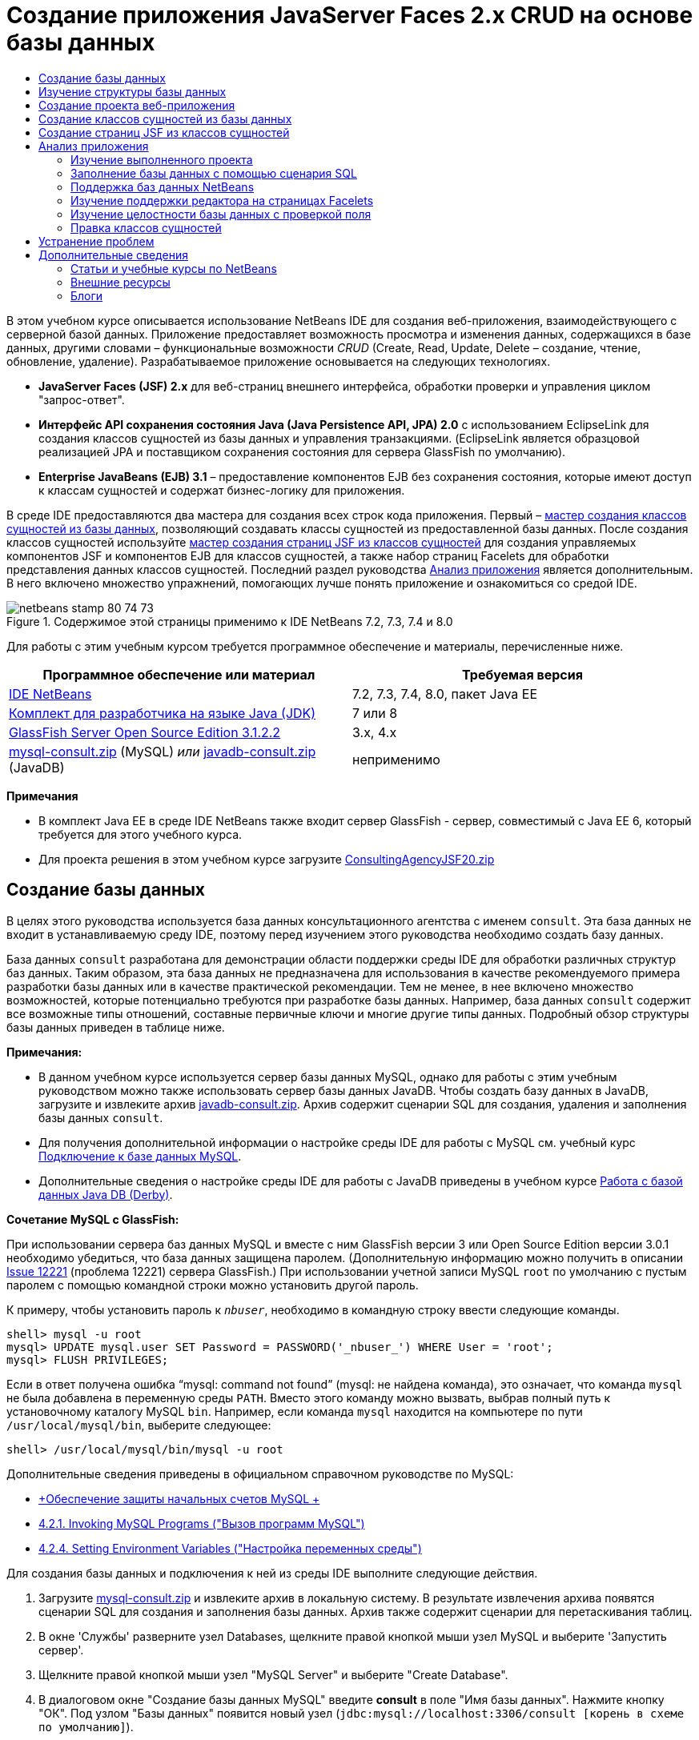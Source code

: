 // 
//     Licensed to the Apache Software Foundation (ASF) under one
//     or more contributor license agreements.  See the NOTICE file
//     distributed with this work for additional information
//     regarding copyright ownership.  The ASF licenses this file
//     to you under the Apache License, Version 2.0 (the
//     "License"); you may not use this file except in compliance
//     with the License.  You may obtain a copy of the License at
// 
//       http://www.apache.org/licenses/LICENSE-2.0
// 
//     Unless required by applicable law or agreed to in writing,
//     software distributed under the License is distributed on an
//     "AS IS" BASIS, WITHOUT WARRANTIES OR CONDITIONS OF ANY
//     KIND, either express or implied.  See the License for the
//     specific language governing permissions and limitations
//     under the License.
//

= Создание приложения JavaServer Faces 2.x CRUD на основе базы данных
:jbake-type: tutorial
:jbake-tags: tutorials 
:jbake-status: published
:syntax: true
:source-highlighter: pygments
:toc: left
:toc-title:
:description: Создание приложения JavaServer Faces 2.x CRUD на основе базы данных - Apache NetBeans
:keywords: Apache NetBeans, Tutorials, Создание приложения JavaServer Faces 2.x CRUD на основе базы данных

В этом учебном курсе описывается использование NetBeans IDE для создания веб-приложения, взаимодействующего с серверной базой данных. Приложение предоставляет возможность просмотра и изменения данных, содержащихся в базе данных, другими словами – функциональные возможности _CRUD_ (Create, Read, Update, Delete – создание, чтение, обновление, удаление). Разрабатываемое приложение основывается на следующих технологиях.

* *JavaServer Faces (JSF) 2.x* для веб-страниц внешнего интерфейса, обработки проверки и управления циклом "запрос-ответ".
* *Интерфейс API сохранения состояния Java (Java Persistence API, JPA) 2.0* с использованием EclipseLink для создания классов сущностей из базы данных и управления транзакциями. (EclipseLink является образцовой реализацией JPA и поставщиком сохранения состояния для сервера GlassFish по умолчанию).
* *Enterprise JavaBeans (EJB) 3.1* – предоставление компонентов EJB без сохранения состояния, которые имеют доступ к классам сущностей и содержат бизнес-логику для приложения.

В среде IDE предоставляются два мастера для создания всех строк кода приложения. Первый – <<generateEntity,мастер создания классов сущностей из базы данных>>, позволяющий создавать классы сущностей из предоставленной базы данных. После создания классов сущностей используйте <<jsfPagesEntityClasses,мастер создания страниц JSF из классов сущностей>> для создания управляемых компонентов JSF и компонентов EJB для классов сущностей, а также набор страниц Facelets для обработки представления данных классов сущностей. Последний раздел руководства <<explore,Анализ приложения>> является дополнительным. В него включено множество упражнений, помогающих лучше понять приложение и ознакомиться со средой IDE.

image::images/netbeans-stamp-80-74-73.png[title="Содержимое этой страницы применимо к IDE NetBeans 7.2, 7.3, 7.4 и 8.0"]




Для работы с этим учебным курсом требуется программное обеспечение и материалы, перечисленные ниже.

|===
|Программное обеспечение или материал |Требуемая версия 

|link:https://netbeans.org/downloads/index.html[+IDE NetBeans+] |7.2, 7.3, 7.4, 8.0, пакет Java EE 

|link:http://www.oracle.com/technetwork/java/javase/downloads/index.html[+Комплект для разработчика на языке Java (JDK)+] |7 или 8 

|link:http://glassfish.dev.java.net/[+GlassFish Server Open Source Edition 3.1.2.2+] |3.x, 4.x 

|link:https://netbeans.org/projects/samples/downloads/download/Samples%252FJavaEE%252Fmysql-consult.zip[+mysql-consult.zip+] (MySQL) 
_или_
link:https://netbeans.org/projects/samples/downloads/download/Samples%252FJavaEE%252Fjavadb-consult.zip[+javadb-consult.zip+] (JavaDB) |неприменимо 
|===

*Примечания*

* В комплект Java EE в среде IDE NetBeans также входит сервер GlassFish - сервер, совместимый с Java EE 6, который требуется для этого учебного курса.
* Для проекта решения в этом учебном курсе загрузите link:https://netbeans.org/projects/samples/downloads/download/Samples%252FJavaEE%252FConsultingAgencyJSF20.zip[+ConsultingAgencyJSF20.zip+]



[[createDB]]
== Создание базы данных

В целях этого руководства используется база данных консультационного агентства с именем `consult`. Эта база данных не входит в устанавливаемую среду IDE, поэтому перед изучением этого руководства необходимо создать базу данных.

База данных `consult` разработана для демонстрации области поддержки среды IDE для обработки различных структур баз данных. Таким образом, эта база данных не предназначена для использования в качестве рекомендуемого примера разработки базы данных или в качестве практической рекомендации. Тем не менее, в нее включено множество возможностей, которые потенциально требуются при разработке базы данных. Например, база данных `consult` содержит все возможные типы отношений, составные первичные ключи и многие другие типы данных. Подробный обзор структуры базы данных приведен в таблице ниже.

*Примечания:*

* В данном учебном курсе используется сервер базы данных MySQL, однако для работы с этим учебным руководством можно также использовать сервер базы данных JavaDB. Чтобы создать базу данных в JavaDB, загрузите и извлеките архив link:https://netbeans.org/projects/samples/downloads/download/Samples%252FJavaEE%252Fjavadb-consult.zip[+javadb-consult.zip+]. Архив содержит сценарии SQL для создания, удаления и заполнения базы данных `consult`.
* Для получения дополнительной информации о настройке среды IDE для работы с MySQL см. учебный курс link:../ide/mysql.html[+Подключение к базе данных MySQL+].
* Дополнительные сведения о настройке среды IDE для работы с JavaDB приведены в учебном курсе link:../ide/java-db.html[+Работа с базой данных Java DB (Derby)+].

*Сочетание MySQL с GlassFish:*

При использовании сервера баз данных MySQL и вместе с ним GlassFish версии 3 или Open Source Edition версии 3.0.1 необходимо убедиться, что база данных защищена паролем. (Дополнительную информацию можно получить в описании link:https://java.net/jira/browse/GLASSFISH-12221[+Issue 12221+] (проблема 12221) сервера GlassFish.) При использовании учетной записи MySQL `root` по умолчанию с пустым паролем с помощью командной строки можно установить другой пароль. 

К примеру, чтобы установить пароль к `_nbuser_`, необходимо в командную строку ввести следующие команды.


[source,java]
----

shell> mysql -u root
mysql> UPDATE mysql.user SET Password = PASSWORD('_nbuser_') WHERE User = 'root';
mysql> FLUSH PRIVILEGES;
----

Если в ответ получена ошибка "`mysql: command not found`" (mysql: не найдена команда), это означает, что команда `mysql` не была добавлена в переменную среды `PATH`. Вместо этого команду можно вызвать, выбрав полный путь к установочному каталогу MySQL `bin`. Например, если команда `mysql` находится на компьютере по пути `/usr/local/mysql/bin`, выберите следующее:


[source,java]
----

shell> /usr/local/mysql/bin/mysql -u root
----

Дополнительные сведения приведены в официальном справочном руководстве по MySQL:

* link:http://dev.mysql.com/doc/refman/5.1/en/default-privileges.html[+Обеспечение защиты начальных счетов MySQL +]
* link:http://dev.mysql.com/doc/refman/5.1/en/invoking-programs.html[+4.2.1. Invoking MySQL Programs ("Вызов программ MySQL")+]
* link:http://dev.mysql.com/doc/refman/5.1/en/setting-environment-variables.html[+4.2.4. Setting Environment Variables ("Настройка переменных среды")+]



Для создания базы данных и подключения к ней из среды IDE выполните следующие действия.

1. Загрузите link:https://netbeans.org/projects/samples/downloads/download/Samples%252FJavaEE%252Fmysql-consult.zip[+mysql-consult.zip+] и извлеките архив в локальную систему. В результате извлечения архива появятся сценарии SQL для создания и заполнения базы данных. Архив также содержит сценарии для перетаскивания таблиц.
2. В окне 'Службы' разверните узел Databases, щелкните правой кнопкой мыши узел MySQL и выберите 'Запустить сервер'.
3. Щелкните правой кнопкой мыши узел "MySQL Server" и выберите "Create Database".
4. В диалоговом окне "Создание базы данных MySQL" введите *consult* в поле "Имя базы данных". Нажмите кнопку "ОК". Под узлом "Базы данных" появится новый узел (`jdbc:mysql://localhost:3306/consult [корень в схеме по умолчанию]`).
5. Правой кнопкой мыши щелкните новый узел и выберите "Подключить".
6. В основном меню выберите "Файл > Открыть файл" и перейдите к извлеченному файлу `mysql_create_.sql`. Нажмите кнопку Open ("Открыть"). Файл автоматически откроется в редакторе SQL. 
image::images/run-sql-script.png[title="Откройте файлы SQL в редакторе IDE"]
7. Убедитесь, что база данных `consult` выбрана в раскрывающемся списке "Соединение" на панели инструментов редактора SQL, затем нажмите кнопку 'Выполнить SQL' ( image::images/run-sql-btn.png[] ).

После нажатия кнопки "Запустить SQL" в окне вывода появятся следующие выходные данные.

image::images/run-sql-output.png[title="Окно вывода, в котором указываются сведения о выполнении SQL"]



[[examineDB]]
== Изучение структуры базы данных

Чтобы убедиться в том, что таблицы созданы правильно, разверните узел "Таблицы" под узлом подключения к базе данных. В развернутом узле таблицы можно посмотреть столбцы, индексы и внешние ключи. Для просмотра дополнительных сведений о столбце щелкните правой кнопкой мыши и выберите 'Свойства'.

image::images/services-window-tables.png[title="В окне 'Службы' отображаются подключения к базам данных, таблицы, столбцы таблиц, индексы и внешние ключи"]

*Примечание.* Если таблицы не отображаются в узле 'Таблицы', щелкните правой кнопкой мыши узел 'Таблицы' и выберите 'Обновить'.

Анализ структуры базы данных `consult` позволяет установить, что база данных содержит таблицы с множеством отношений и различными типами полей. При создании классов сущностей в базе данных в среде IDE автоматически создается соответствующий код для различных типов полей.

image::images/diagram_consult.png[title="Диаграмма связей сущностей базы данных consult"]

В следующей таблице представлено описание таблиц, обнаруженных в базе данных `consult`.

|===
|Таблица базы данных |Описание |Функции разработки 

|CLIENT |Клиент консультационного агентства |Несгенерированный составной первичный ключ (поля которого не являются частью внешнего ключа) 

|CONSULTANT |Сотрудник консультационного агентства, которого могут нанять клиенты на контрактной основе. |Включает в себя поле резюме типа LONG VARCHAR. 

|CONSULTANT_STATUS |Состояние консультанта в консультационном агентстве (пример возможных состояний: "Активно" и "Неактивно"). |Несгенерированный первичный ключ типа CHAR. 

|RECRUITER |Сотрудник консультационного агентства, ответственный за установление связи между клиентами и консультантами. |  

|PROJECT |Проект, под который клиент укомплектовывает штат консультантами консультационного агентства. |Несгенерированный составной первичный ключ, который содержит два поля, составляющие внешний ключ для таблицы CLIENT. 

|BILLABLE |Количество часов, отработанных консультантом над проектом, которые консультационное агентство выставляет в счете на оплату соответствующему клиенту. |Включает в себя поле артефакта типа CLOB. 

|ADDRESS |Адрес для выставления счета клиенту. |  

|PROJECT_CONSULTANT |Таблица перекрестных ссылок, определяющая текущие присвоения консультантов проектам. |Перекрестные ссылки PROJECT и CONSULTANT, при этом последней соответствует составной первичный ключ. 
|===


База данных `consult` имеет множество отношений. При создании классов сущностей из базы данных в среде IDE автоматически создаются свойства соответствующего типа Java на основе типа SQL столбцов. Следующая таблица описывает отношения сущностей для базы данных `consult` (обратные отношения не отображаются).

|===
|Сущность |Связанная сущность |Информация об отношениях |Описание 

|CLIENT |RECRUITER |нулевое, "один к одному", с правкой вручную; нулевое, "один ко многим", если без правки. |CLIENT соответствует несколько RECRUITER, а RECRUITER соответствует нуль или один CLIENT (если без правки вручную). 

|CLIENT |ADDRESS |ненулевое, "один к одному". |CLIENT соответствует один ADDRESS, а ADDRESS соответствует нуль или один CLIENT. 

|CLIENT |PROJECT |ненулевое, "один ко многим"; в сущности "Проект" значение поля клиента является частью первичного ключа проекта. |CLIENT соответствует несколько PROJECT, а PROJECT соответствует один CLIENT. 

|CONSULTANT |PROJECT |"многие ко многим". |CONSULTANT соответствует несколько PROJECT, а PROJECT соответствует несколько CONSULTANT. 

|CONSULTANT |BILLABLE |ненулевое, "один ко многим". |CONSULTANT соответствует несколько BILLABLE, а BILLABLE соответствует один CONSULTANT. 

|CONSULTANT_STATUS |CONSULTANT |ненулевое, "один ко многим". |CONSULTANT_STATUS соответствует несколько CONSULTANT, а CONSULTANT соответствует один CONSULTANT_STATUS. 

|CONSULTANT |RECRUITER |нулевое, "один ко многим". |CONSULTANT соответствует нуль или одного RECRUITER, а RECRUITER соответствует несколько CONSULTANT. 

|BILLABLE |PROJECT |ненулевое, "один ко многим". |BILLABLE соответствует один PROJECT, а PROJECT соответствует несколько BILLABLE. 
|===

Теперь, после создания базы данных, можно создать веб-приложение и использовать мастер создания классов сущностей из базы данных для создания классов сущностей на основе таблиц баз данных.


[[createProject]]
== Создание проекта веб-приложения

В этом упражнении будет создан веб-проект и добавлена платформа JavaServer Faces к проекту. При создании проекта выбираем JavaServer Faces на панели "Платформы" мастера создания проекта.

1. Выберите "Файл > Новый проект" (CTRL+SHIFT+N; &amp;#8984+SHIFT+N в Mac ОС) в главном меню.
2. Выберите "Веб-приложение" в категории "Java Web". Нажмите кнопку "Далее".
3. Введите `ConsultingAgency` в качестве имени проекта и укажите местоположение проекта. Нажмите кнопку "Далее".
4. Укажите GlassFish в качестве сервера и Java 6 Web или Java EE 7 Web в качестве версии Java EE. Нажмите кнопку "Далее".
5. На панели "Платформы" выберите параметр JavaServer Faces. Нажмите кнопку "Завершить".

При нажатии кнопки "Готово" в среде IDE будет создан проект веб-приложения и открыт `index.xhtml` в редакторе.


[[generateEntity]]
== Создание классов сущностей из базы данных

После подключения к базе данных в среде IDE можно использовать мастер создания классов сущностей из базы данных для быстрого создания классов сущностей на основе таблиц в базе данных. В среде IDE можно создавать классы сущностей для каждой выбранной таблицы, а также создавать любые классы сущностей для соответствующих таблиц.

1. В окне 'Проекты' щелкните правой кнопкой мыши узел проекта `ConsultingAgency` и выберите 'Создать' > 'Классы сущностей' в базе данных. Если данная команда отсутствует, выберите пункт "Прочие". После этого в мастере создания файла выберите категорию "Сохранение состояния", а затем - пункт "Классы сущностей из базы данных".
2. Для открытия диалогового окна "Создание источника данных" в раскрывающемся списке "Источник данных" выберите "Новый источник данных".
3. В поле "Имя JNDI" введите `jdbc/consult` и выберите подключение `jdbc:mysql://localhost:3306/consult` в списке "Подключение к базе данных". 
image::images/create-datasource.png[title="Укажите имя JNDI и соединение с базой данных для создания источника данных"]
4. Нажмите кнопку "ОК" для закрытия диалогового окна и возврата в мастер. Таблицы базы данных `consult` выводятся в окне списка "Доступные таблицы".
5. Для выбора всех таблиц, имеющихся в базе данных, нажмите кнопку "Добавить все". Нажмите кнопку "Далее". 
image::images/new-entities-wizard.png[]
6. Введите `jpa.entities` в качестве имени пакета.
7. Убедитесь, что установлены оба флажка — и создания именованных запросов, и создания блоков сохранения состояния. Нажмите кнопку "Завершить".

При нажатии кнопки "Готово" среда IDE создает классы сущностей в пакете проекта `jpa.entities`.

При использовании мастера создания классов сущностей из базы данных в среде IDE проверяются отношения между таблицами базы данных. В окне 'Проекты' при развертывании узла проекта `jpa.entities` можно увидеть, что в IDE создан класс сущности для всех таблиц, кроме таблицы `PROJECT_CONSULTANT`. В среде IDE класс сущностей для таблицы `PROJECT_CONSULTANT` не создан, так как она является таблицей перекрестных ссылок.

image::images/projects-window-entities.png[title="снимок окна 'Проекты', в котором отображаются созданные классы сущностей"]

В среде IDE также создано два дополнительных класса для таблиц с составными первичными ключами: `CLIENT` и `PROJECT`. К именам классов первичных ключей для этих таблиц (`ClientPK.java` и `ProjectPK.java`) добавлено `PK`.

При просмотре созданного кода для классов сущностей можно отметить, что мастером добавлены аннотации `@GeneratedValue` к автоматически созданным полям ID и аннотации `@Basic(optional = "false")` к полям в классах сущностей. На основе аннотаций `@Basic(optional = "false")` мастер создания страниц JSF из классов сущностей способен создавать код с блоками проверок для предотвращения нарушений в ненулевых столбцах для этих полей.



[[jsfPagesEntityClasses]]
== Создание страниц JSF из классов сущностей

Теперь, после создания классов сущностей, можно создать веб-интерфейс для отображения и изменения данных. Для создания страниц JavaServer Faces используется страницы JSF мастера создания классов сущностей. Код, созданный мастером, основан на аннотациях сохранения состояния, содержащихся в классах сущностей.

Для каждого класса сущностей мастер создает следующие файлы.

* сеансный компонент без сохранения состояния, расширяющий  ``AbstractFacade.java`` 
* управляемый компонент JSF в контексте сеанса;
* каталог, содержащий четыре файла Facelets возможностей CRUD (`Create.xhtml`, `Edit.xhtml`, `List.xhtml` и `View.xhtml`);

Мастер также создает следующие файлы.

* класс  ``AbstractFacade.java`` , содержащий бизнес-логику для создания, извлечения, изменения и удаления экземпляров сущностей
* служебные классы, используемые управляемыми компонентами JSF (`JsfUtil`, `PaginationHelper`);
* набор свойств для локализованных сообщений и соответствующая запись в файле настройки Faces проекта (создается файл `faces-config.xml`, если он на данный момент отсутствует);
* вспомогательные веб-файлы, включая стандартную таблицу стилей для отображения компонентов и файл шаблона Facelets.

Чтобы создать страницу JSF, выполните следующие действия:

1. В окне 'Проекты' щелкните правой кнопкой мыши узел проекта и выберите 'Создать' > 'Страницы JSF' в 'Классы сущностей', чтобы открыть мастер. Если данная команда отсутствует, выберите пункт "Прочие". После этого в мастере создания файла выберите категорию "JavaServer Faces", затем "Страницы JSF из классов сущностей".)

В окне "Доступные классы сущностей" выводится список из семи классов сущностей, имеющихся в этом проекте. В окне не выводятся встраиваемые классы (`ClientPK.java` и `ProjectPK.java`).

2. Нажмите кнопку "Добавить все" для переноса всех классов в окно "Выбранные классы сущностей". 
image::images/newjsf-wizard.png[title="В мастере создания страниц JSF из классов сущностей отображаются все классы сущностей, содержащиеся в проекте"] 
Нажмите кнопку "Далее".
3. На третьем экране мастера "Создание страниц JSF и классов" в поле "Пакет сеансного компонента JPA" введите `jpa.session`.
4. В поле "Пакет классов JSF" введите `jsf`.
5. В поле "Имя набора локализаций" введите "`/resources/Bundle`". Будет создан пакет с именем `resources`, в который входит файл `Bundle.properties`. (Если поле оставить пустым, набор свойств будет создан в пакете проекта по умолчанию.) 
image::images/newjsf-wizard2.png[title="Укажите имена пакетов и папок для созданных файлов"]

Для оптимизации правил проекта в среде IDE настройте файлы, созданные в мастере. Для изменения шаблонов, используемых в мастере, щелкните ссылку "Настройка шаблона". 
image::images/customize-template.png[title="Настройка шаблонов для файлов, созданных мастером"] 
В целом, для вызова и изменения всех шаблонов, поддерживаемых в среде IDE, используйте диспетчер шаблонов ("Сервис" > "Шаблоны").

6. Нажмите кнопку "Завершить". В среде IDE создаются сеансные компоненты без сохранения состояния в пакете `jpa.session` и управляемые компоненты JSF в контексте сеанса в пакете `jsf`. Каждый сеансный компонент без сохранения состояния обрабатывает операции для соответствующего класса сущностей, включая создание, правку и удаление экземпляров класса сущностей, с помощью интерфейса Java Persistence API. Каждый управляемый компонент JSF реализует интерфейс `javax.faces.convert.Converter` и играет роль экземпляров преобразования соответствующего класса сущностей в объекты `String` и наоборот.

При развертывании узла "Веб-страницы" можно отметить, что в среде IDE была создана папка для каждого класса сущностей. Каждая папка содержит файлы `Create.xhtml`, `Edit.xhtml`, `List.xhtml` и `View.xhtml`. В среде IDE также изменен файл `index.xhtml` посредством вставки ссылок на каждую из страниц `List.xhtml`.

image::images/projects-jsfpages.png[title="Страницы Facelets для всех классов сущностей создаются мастером"]

Каждый управляемый компонент JSF относится к четырем соответствующим файлам Facelets и содержит код, вызывающий методы в соответствующем сеансном компоненте.

Разверните узел папки `resources` для поиска таблицы стилей по умолчанию `jsfcrud.css`, созданной в мастере. При открытии страницы приветствия приложения (`index.xhtml`) или файла шаблона Facelets (`template.xhtml`) в редакторе отобразится ссылка на таблицу стилей.


[source,java]
----

<h:outputStylesheet name="css/jsfcrud.css"/>
----

Файл шаблона Facelets используется в каждом из четырех файлов Facelets для каждого класса сущностей.

При развертывании узла "Пакеты с исходными файлами" отображаются сеансные компоненты, управляемые компоненты JSF, служебные классы и набор свойств, созданные мастером.

image::images/projects-generated-classes70.png[title="снимок каталога 'Исходные пакеты' в окне 'Проекты', в котором отображаются созданные мастером классы сущностей"]

Также мастером был создан файл настройки Faces (`faces-config.xml`) для регистрации местоположения набора свойств. При развертывании узла "Файлы настройки" и открытии `faces-config.xml` в редакторе XML отобразится следующая запись.


[source,xml]
----

<application>
    <resource-bundle>
        <base-name>/resources/Bundle</base-name>
        <var>bundle</var>
    </resource-bundle>
</application>
----

Кроме того, при развертывании нового пакета `resources` отображается файл `Bundle.properties`, содержащий сообщения для языка клиента по умолчанию. Сообщения произведены из свойств класса сущностей.

Для добавления нового комплекта свойств щелкните правой кнопкой файл `Bundle.properties` и выберите 'Настройка'. В диалоговом окне "Средство настройки" можно добавить к приложению новые локали.



[[explore]]
== Анализ приложения

Теперь, при наличии в проекте классов сущностей, сеансных компонентов EJB для управления классами сущностей и внешнего интерфейса на основе JSF для отображения и изменения базы данных, попробуйте выполнить проект и посмотрите результаты.

Ниже приведены несколько коротких дополнительных упражнений, которые помогут лучше узнать приложение, а также возможности и функции среды IDE.

* <<completedProject,Изучение выполненного проекта>>
* <<populateDB,Заполнение базы данных с помощью сценария SQL>>
* <<editorSupport,Изучение поддержки редактора на страницах Facelets>>
* <<dbIntegrity,Изучение целостности базы данных с проверкой поля>>
* <<editEntity,Правка классов сущностей>>


[[completedProject]]
=== Изучение выполненного проекта

1. Для запуска проекта щелкните правой кнопкой мыши узел проекта в окне 'Проекты' и выберите 'Запустить' или нажмите кнопку 'Запустить проект' ( image::images/run-project-btn.png[] ) на главной панели инструментов.

При отображении страницы приветствия приложения выводится список ссылок, позволяющих просмотреть записи, которые включены в каждую таблицу базы данных.

image::images/welcome-page-links.png[title="Ссылки для отображения содержимого баз данных для всех таблиц"]

После завершения выполнения всех шагов мастера создания страниц JSF из классов сущностей ссылки добавлены на страницу приветствия (`index.xhtml`). Они представлены в качестве точек входа на страницы Facelets, обеспечивающие функциональность CRUD в базе данных "Консультационное агентство".


[source,xml]
----

<h:body>
    Hello from Facelets
    <h:form>
        <h:commandLink action="/address/List" value="Show All Address Items"/>
    </h:form>
    <h:form>
        <h:commandLink action="/billable/List" value="Show All Billable Items"/>
    </h:form>
    <h:form>
        <h:commandLink action="/client/List" value="Show All Client Items"/>
    </h:form>
    <h:form>
        <h:commandLink action="/consultant/List" value="Show All Consultant Items"/>
    </h:form>
    <h:form>
        <h:commandLink action="/consultantStatus/List" value="Show All ConsultantStatus Items"/>
    </h:form>
    <h:form>
        <h:commandLink action="/project/List" value="Show All Project Items"/>
    </h:form>
    <h:form>
        <h:commandLink action="/recruiter/List" value="Show All Recruiter Items"/>
    </h:form>
</h:body>
----
2. Щелкните ссылку "`Показать все элементы консультантов`". При анализе приведенного выше кода можно отметить, что целевая страница – `/consultant/List.xhtml`. (В JSF 2.x расширение файла является предполагаемым из-за неявного перехода.) 
image::images/empty-consultants-list.png[title="Таблица 'Consultants' в настоящее вермя пуста"] 
Текущая база данных не содержит данные примера. Данные можно добавить вручную посредством нажатия ссылки "`Create New Consultant`" и использования предоставленной веб-формы. При этом инициируется отображение страницы `/consultant/Create.xhtml`. Для заполнения таблиц данными примера также можно выполнить сценарий SQL в среде IDE. В следующих подразделах рассматриваются оба эти варианта.

Для возврата к списку ссылок на странице приветствия щелкните индексную ссылку. По ссылкам открывается представление данных, хранящихся в каждой таблице базы данных, и инициируется файл `List.xhtml` для каждой отображаемой папки сущностей. Как будет показано ниже, после внесения данных в таблицу появятся другие ссылки для каждой записи, с помощью которых можно просматривать (`View.xhtml`), править (`Edit.xhmtl`) и удалять данные отдельной записи таблицы.

*Примечание.* Если при развертывании приложения произойдет ошибка, см. раздел <<troubleshooting,устранение неполадок>>. (См. также статью об устранении неполадок в разделе link:mysql-webapp.html#troubleshoot[+Создание простого веб-приложения с помощью базы данных MySQL+].)


[[populateDB]]
=== Заполнение базы данных с помощью сценария SQL

Запустите предоставленный сценарий, создающий данные примера для таблиц базы данных. Сценарий (`mysql_insert_data_consult.sql`) включен в файл ZIP "База данных консультационного агентства", который можно загрузить из <<requiredSoftware,таблицы требуемого программного обеспечения>>.

В зависимости от сервера базы данных, с которым вы работаете (MySQL или JavaDB), можно выполнить запуск предоставленного сценария, создающего данные примера для таблиц базы данных. Для MySQL таким сценарием является `mysql_insert_data_consult.sql`. Для JavaDB таким сценарием является `javadb_insert_data_consult.sql`. Оба сценария включены в соответствующие архивы, которые можно загрузить из <<requiredSoftware,таблицы требуемого программного обеспечения>>.

1. Выберите в основном меню "Файл" > "Открыть файл", затем перейдите к папке сценария на компьютере. Нажмите кнопку Open ("Открыть"). Файл автоматически открывается в редакторе SQL среды IDE.
2. Убедитесь, что база данных `consult` выбрана в раскрывающемся списке "Соединение" на панели инструментов редактора SQL. 
image::images/run-sql-insert.png[title="Откройте сценарий в редакторе SQL в IDE"]

Щелкните правой кнопкой мыши в редакторе и выберите 'Запустить оператор' или нажмите кнопку 'Запустить SQL' ( image::images/run-sql-btn.png[] ). Результаты выполнения сценария отображаются в окне вывода.

3. Перезапустите сервер приложений GlassFish. Это необходимо для перезагрузки и кэширования новых данных при помощи сервера, содержащихся в базе данных `consult`. Чтобы это сделать, перейдите на вкладку 'Сервер GlassFish' в окне вывода (на вкладке 'Сервер GlassFish' отображается журнал сервера). Затем нажмите кнопку 'Перезапустить сервер' в левом поле ( image::images/glassfish-restart.png[] ). Сервер остановится, затем перезапустится.
4. Выполните проект еще раз и щелкните ссылку "`Показать все элементы консультантов`". Теперь можно заметить, что список больше не пуст. 
[.feature]
--
image::images/consultants-list-small.png[role="left", link="images/consultants-list.png"]
--


=== Поддержка баз данных NetBeans

Можно использовать средство просмотра для таблиц базы данных в среде IDE, чтобы отображать и изменять данные таблиц, управляемые непосредственно в базе данных. Например, щелкните правой кнопкой мыши таблицу `consultant` в окне 'Службы' и выберите 'Просмотреть данные'.

image::images/view-data.png[title="В контекстном меню таблиц баз данных выберите 'Просмотреть данные'"]

Запрос SQL, который используется для выполнения действий, отображается в верхней части редактора, а графическое представление таблицы помещено ниже.

[.feature]
--
image::images/view-data-table-small.png[role="left", link="images/view-data-table.png"]
--

Дважды щелкните ячейки таблицы для выполнения внутристрочных изменений данных. Щелкните значок 'Фиксировать записи' ( image::images/commit-records-icon.png[] ) для фиксации изменений базы данных.

Графическое представление обеспечивает большую функциональность. Дополнительные сведения см. в разделе link:../../docs/ide/database-improvements-screencast.html[+Поддержка баз данных в IDE NetBeans+].



[[editorSupport]]
=== Изучение поддержки редактора на страницах Facelets

1. Откройте страницу `/consultant/List.xhtml` в редакторе. В строке 8 указывается, что визуализация страницы зависит от файла `template.xhtml` Facelets.

[source,java]
----

<ui:composition template="/template.xhtml">
----

Чтобы отобразить номера строк, щелкните правой кнопкой мыши на левой границе редактора и выберите 'Показать номера строк'.

2. С помощью диалогового окна "Переход к файлу" в среде IDE откройте файл `template.xhtml`. Нажмите сочетание клавиш ALT+SCHIFT+O (CTRL+SHIFT+O в Mac), затем введите `template`. 
image::images/go-to-file.png[title="С помощью диалогового окна &quot;Переход к файлу&quot; быстро откройте файлы проекта"]

Нажмите кнопку "ОК" (или нажмите ENTER).

3. В шаблоне применяются теги `<ui:insert>` для вставки содержимого из других файлов в заголовок и тело. Установите курсор на тег `<ui:insert>`, затем нажмите сочетание клавиш CTRL+ПРОБЕЛ для вызова всплывающего окна документации. 
image::images/doc-popup.png[title="Нажмите сочетание клавиш CTRL+ПРОБЕЛ для вызова всплывающего окна документации в тегах Facelets"]

Для вызова всплывающего окна документации можно нажать сочетание клавиш CTRL+ПРОБЕЛ, установив курсор на тегах JSF и соответствующих атрибутах. Отображаемая документация взята из описаний, предоставленных в официальной link:http://javaserverfaces.java.net/nonav/docs/2.1/vdldocs/facelets/index.html[+Документации о библиотеке тегов JSF+].

4. Вернитесь к файлу `List.xhtml` (нажмите CTRL+TAB). Теги `<ui:define>` используются для определения содержимого, которое применяется в заголовке и теле шаблона. Этот шаблон используется для всех четырех файлов Facelets (`Create.xhtml`, `Edit.xhtml`, `List.xhtml` и `View.xhtml`), созданных для каждого класса сущностей.
5. Установите курсор на одном из выражений на языке выражений, используемых для локализованных сообщений, содержащихся в файле `Bundle.properties`. Для просмотра локализованного сообщения нажмите сочетание клавиш CTRL+ПРОБЕЛ. 
[.feature]
--
image::images/localized-messages-small.png[role="left", link="images/localized-messages.png"]
--

На приведенном выше изображении можно заметить, что выражение на языке выражений разрешено в списке "`List`", который применяется для заголовка шаблона и проверяется из отображаемой в браузере страницы.

6. Выполните прокрутку до конца файла и найдите код для ссылки `Create New Consultant` (строка 92). Это выглядит следующим образом:

[source,java]
----

<h:commandLink action="#{consultantController.prepareCreate}" value="#{bundle.ListConsultantCreateLink}"/>
----
7. Для вызова всплывающего окна документации нажмите сочетание клавиш CTRL+ПРОБЕЛ на атрибуте `action` для `commandLink`. 

Атрибут `action` указывает на метод, обрабатывающий запрос при щелчке ссылки в браузере. Предоставлена следующая документация: 

_Компонент MethodExpression определяет вызываемую операцию приложения при его активации пользователем. Выражение должно определять общедоступный метод, который не принимает параметры и возвращает объект (метод toString() которого вызывается для получения логического результата), передаваемый в NavigationHandler для этого приложения._
Другими словами, значение `action` обычно относится к методу в управляемом компоненте JSF, который имеет значение `String`. Затем строка используется в `NavigationHandler` JSF для передачи запроса в соответствующее представление. Проверка этого осуществляется при выполнении следующих действий.
8. Установите курсор на `consultantController` и нажмите сочетание клавиш CTRL+ПРОБЕЛ. Функция автозавершения кода в редакторе указывает на то, что `consultantController` является управляемым компонентом JSF. 
image::images/code-completion-managed-bean.png[title="Автозавершение кода обеспечено для управляемых компонентов JSF"]
9. Переместите курсор на `prepareCreate` и нажмите сочетание клавиш CTRL+ПРОБЕЛ. При вызове функции автозавершения кода выводится список методов, содержащихся в управляемом компоненте `ConsultantController`. 
image::images/code-completion-properties.png[title="Автозавершение кода обеспечено для методов классов"]
10. Нажмите CTRL (&amp;#8984 в Mac), затем наведите указатель мыши на `prepareCreate`. Будет создана ссылка, с помощью которой можно перейти непосредственно к методу `prepareCreate()` в управляемом компоненте `ConsultantController`. 
image::images/editor-navigation.png[title="Используйте навигацию в редакторе для быстрого перехода по исходному коду"]
11. Щелкните ссылку и просмотрите метод `prepareCreate()` (отображаемый ниже).

[source,java]
----

public String prepareCreate() {
    current = new Consultant();
    selectedItemIndex = -1;
    return "Create";
}
----
Метод возвращает `Create`. Метод `NavigationHandler` собирает информацию в фоновом режиме и применяет строку `Create` в пути для открытия представления, отправленного в ответ на запрос: `/consultant/*Create*.xhtml`. (В JSF 2.x расширение файла является предполагаемым из-за неявного перехода.)


[[dbIntegrity]]
=== Изучение целостности базы данных с проверкой поля

1. На <<consultantsList,странице "Consultants List">> в браузере щелкните ссылку "`Create New Consultant`". Как показано в предыдущем подразделе, это инициирует визуализацию страницы `/consultant/Create.xhtml`.
2. Введите в форму следующие подробные сведения. На данный момент оставьте оба поля `RecruiterId` и `StatusId` пустыми. 

|===
|Поле |Значение 

|Id консультанта |2 

|Эл. почта |jack.smart@jsfcrudconsultants.com 

|Пароль |jack.smart 

|Почасовая ставка |75 

|Оплачиваемая почасовая ставка |110 

|Дата принятия на работу |07/22/2008 

|Резюме |У меня большой опыт работы консультантом. Примите меня на эту должность, и вы не разочаруетесь! 

|RecruiterId |--- 

|StatusId |--- 
|===
3. Нажмите кнопку "Сохранить". При подобном заполнении поле `StatusId` будет отмечено ошибкой проверки. 
image::images/create-new-consultant.png[title="Введите в форму образец данных"] 
Почему это произошло? Повторно проверьте <<er-diagram,диаграмму "сущность/отношение" для базы данных консультационного агентства>>. Как указано выше в <<relationships,таблице связей>>, в таблицах `CONSULTANT` и `CONSULTANT_STATUS` совместно используется ненулевое отношение "один ко многим". Поэтому каждая запись в таблице `CONSULTANT` должна содержать ссылку на запись в таблице `CONSULTANT_STATUS`. Это отмечено во внешнем ключе `consultant_fk_consultant_status`, который имеет ссылки на две таблицы.

Внешние ключи, хранящиеся в таблицах, можно просмотреть посредством развертывания узла "Внешние ключи" таблицы в окне "Службы" (CTRL+5; &amp;#8984+5 на компьютере Mac).

image::images/consultant-fk.png[title="Проверьте атрибуты внешних ключей в окне 'Службы'"]
4. Для устранения ошибки проверки выберите `entity.ConsultantStatus[statusId=A]` в раскрывающемся списке `StatusId`. 

*Примечание. *Поле `RecruiterId` можно оставить пустым. Как указано на <<er-diagram,диаграмме "сущность/отношение" для базы данных>>, между таблицами `CONSULTANT` и `RECRUITER` существует нулевое отношение "один ко многим", что означает, что создавать отношение между записями в таблице `CONSULTANT` с записью `RECRUITER` не требуется.
5. Нажмите кнопку "Сохранить". На экран выводится сообщение об успешном сохранении записи consultant. При щелчке ссылки `Show All Consultant Items` в таблице появится новая запись.

Как правило, на созданных страницах Facelets отображаются ошибки вводимой пользователем информации:

* пустые поля для ненулевых ячеек таблицы;
* изменения данных, которые нельзя изменять (например, первичные ключи);
* вставка данных неверного типа;
* изменения данных, когда представление пользователя больше не синхронизируется с базой данных.


[[editEntity]]
=== Правка классов сущностей

В предыдущем подразделе был показан не совсем интуитивно понятный параметр `entity.ConsultantStatus[statusId=A]` в раскрывающемся списке `StatusId`. Необходимо учитывать, что текст, отображаемый для каждой позиции в этом раскрывающемся списке, является строковым представлением каждой обнаруженной сущности `ConsultantStatus` (т.е., вызывается метод `toString()` класса сущностей).

В этом подразделе описаны способы использования автозавершения кода в редакторе, документация и поддержка функции переходов, чтобы сделать такой вывод. Кроме того, подготовка наиболее интуитивно понятного сообщения для раскрывающегося списка.

1. Откройте в редакторе файл `/consultant/Create.xhtml`. Это форма "Create New Consultant", отображаемая в браузере. Выполните прокрутку вниз до кода раскрывающегося списка `StatusId` (выделено ниже *жирным шрифтом*).

[source,xml]
----

    <h:outputLabel value="#{bundle.CreateConsultantLabel_resume}" for="resume" />
    <h:inputTextarea rows="4" cols="30" id="resume" value="#{consultantController.selected.resume}" title="#{bundle.CreateConsultantTitle_resume}" />
    *<h:outputLabel value="#{bundle.CreateConsultantLabel_statusId}" for="statusId" />
    <h:selectOneMenu id="statusId" value="#{consultantController.selected.statusId}" title="#{bundle.CreateConsultantTitle_statusId}" required="true" requiredMessage="#{bundle.CreateConsultantRequiredMessage_statusId}">
        <f:selectItems value="#{consultantStatusController.itemsAvailableSelectOne}"/>
    </h:selectOneMenu>*
    <h:outputLabel value="#{bundle.CreateConsultantLabel_recruiterId}" for="recruiterId" />
    <h:selectOneMenu id="recruiterId" value="#{consultantController.selected.recruiterId}" title="#{bundle.CreateConsultantTitle_recruiterId}" >
        <f:selectItems value="#{recruiterController.itemsAvailableSelectOne}"/>
    </h:selectOneMenu>
</h:panelGrid>
----
2. Проверьте атрибут `value`, применяемый к тегу `<f:selectItems>`. Атрибут `value` определяет текст, отображаемый для каждой позиции в раскрывающемся списке. 

Нажмите сочетание клавиш CTRL+ПРОБЕЛ, установив курсор на `itemsAvailableSelectOne`. Автозавершение кода в редакторе указывает, что метод `getItemsAvailableSelectOne()` для `ConsultantStatusController` возвращает массив объектов `SelectItem`. 
image::images/code-completion-returned-object.png[title="Автозавершение кода отображает возвращаемые классы для методов"]
3. Нажмите CTRL (&amp;#8984 в Mac), затем наведите указатель мыши на `itemsAvailableSelectOne`. Создается ссылка, позволяющая переходить непосредственно к методу `getItemsAvailableSelectOne()` в исходном коде сущностей `ConsultantStatus`. Щелкните эту ссылку.
4. Установите курсор на значении возврата `SelectItem[]` в сигнатуре метода и нажмите сочетание клавиш CTRL+ПРОБЕЛ для вызова всплывающего окна документации. 
image::images/documentation-select-item.png[title="Для вызова поддержки документации нажмите сочетание клавиш CTRL+ПРОБЕЛ."]

Щелкните значок веб-браузера ( image::images/web-browser-icon.png[] ) в окне документации, чтобы открыть Javadoc во внешнем веб-браузере.

Итак, класс `SelectItem` относится к инфраструктуре JSF. Компонент `UISelectOne`, как упоминалось в документации, представлен тегом `<h:selectOneMenu>` из разметки, проверенной выше в <<markup,Шаге 1>>.
5. Нажмите CTRL (&amp;#8984 в Mac), затем наведите указатель мыши на `findAll()`. Появится всплывающее окно, отображающее сигнатуру метода. 
image::images/method-signature.png[title="Просмотрите всплывающее окно сигнатур методов в редакторе"] 
Здесь можно отметить, что `ejbFacade.findAll()` возвращает `List` объектов `ConsultantStatus`.
6. Перейдите к `JsfUtil.getSelectItems`. Наведите указатель мыши на `getSelectItems` и нажмите CTRL (&amp;#8984 на компьютере Mac), затем щелкните появившуюся ссылку. 

*Примечание. *Помните, что `JsfUtil` является одним из классов служебных программ, созданных при завершении <<jsfPagesEntityClasses,страниц JSF из мастера классов логических объектов>>. 

Этот метод организует цикл по списку сущностей (т.е., по списку `List` объектов `ConsultantStatus`) и создает `SelectItem` для каждой позиции. Как показано ниже (*выделено жирным шрифтом*), каждая позиция `SelectItem` создана с помощью объекта сущностей и _метки_ объекта.

[source,java]
----

public static SelectItem[] getSelectItems(List<?> entities, boolean selectOne) {
    int size = selectOne ? entities.size() + 1 : entities.size();
    SelectItem[] items = new SelectItem[size];
    int i = 0;
    if (selectOne) {
        items[0] = new SelectItem("", "---");
        i++;
    }
    *for (Object x : entities) {
        items[i++] = new SelectItem(x, x.toString());
    }*
    return items;
}
----

Эта метка создана с помощью метода `toString()` сущностей и является представлением объекта, отображаемым в этом ответе. (См. определение документации Javadoc для конструктора `SelectItem(значение java.lang.Object, метка java.lang.String)`.)

После проверки того, что методом `toString()` сущности является метод, отображаемый в браузере при просмотре позиций в раскрывающемся списке, измените метод `ConsultantStatus` `toString()`.

7. Откройте класс сущностей `ConsultantStatus` в редакторе. Измените метод `toString` для возврата `statusId` и `description`. Это свойства записей, соответствующие двум столбцам таблицы `CONSULTANT_STATUS`.

[source,java]
----

public String toString() {
    return *statusId + ", " + description;*
}
----
8. Выполните проект еще раз. При отображении в браузере страницы приветствия щелкните ссылку `Show All Consultant Items`, затем нажмите `Create New Consultant`.

Просмотрите раскрывающийся список `StatusId`. Теперь на экран будет выведен идентификатор состояния и описание записи, содержащейся в таблице `CONSULTANT_STATUS` базы данных.

image::images/drop-down.png[title="В раскрывающемся списке StatusId отображаются элементы в соответствии с методом toString() сущности ConsultantStatus"]


[[troubleshooting]]
== Устранение проблем

В зависимости от конфигурации при развертывании приложения на сервере может произойти ошибка. В этом случае в окне "Результаты" отображается следующее сообщение.


[source,java]
----

GlassFish Server 4 is running.
In-place deployment at /MyDocuments/ConsultingAgency/build/web
GlassFish Server 4, deploy, null, false
/MyDocuments/ConsultingAgency/nbproject/build-impl.xml:1045: The module has not been deployed.
See the server log for details.
----

Основная причина таких ошибок - проблемы при создании ресурсов JDBC на сервере. В этом случае на вкладке "Журнал сервера" в окне "Результаты" может отобразиться следующее или аналогичное сообщение.


[source,java]
----

Severe:   Exception while preparing the app : Invalid resource : jdbc/consult__pm
com.sun.appserv.connectors.internal.api.ConnectorRuntimeException: Invalid resource : jdbc/consult__pm
----

Если вкладка "Журнал сервера" отсутствует, ее можно добавить. Для этого щелкните правой кнопкой мыши узел GlassFish Server в окне "Службы" и выберите "Просмотр журнала доменного сервера".

Для этого приложения требуются два ресурса JDBC:

* Ресурс JDBC или источник данных. Поиск ресурса JDBC в приложении осуществляется посредством поиска JNDI. Если посмотреть на элемент постоянного соединения (`persistence.xml`), можно увидеть, что имя JNDI для источника данных JTA этого приложения - `jdbc/consult`.

Ресурс JDBC определяет текущий пул соединений, используемый приложением.

* Пул соединений JDBC. Пул соединений определяет параметры подключения к базе данных, в том числе местоположение, имя пользователя и пароль. Для данного приложения используется пул соединений `consultPool`.

Ресурс JDBC и пул соединений указываются в файле `glassfish-resources.xml`. Чтобы открыть файл `glassfish-resources.xml` в редакторе, разверните узел "Ресурсы сервера" в окне "Проекты" и дважды щелкните этот файл. Файл имеет примерно следующий вид.


[source,xml]
----

<?xml version="1.0" encoding="UTF-8"?>
<!DOCTYPE resources PUBLIC "-//GlassFish.org//DTD GlassFish Application Server 3.1 Resource Definitions//EN" "http://glassfish.org/dtds/glassfish-resources_1_5.dtd">
<resources>
  <jdbc-connection-pool allow-non-component-callers="false" associate-with-thread="false" connection-creation-retry-attempts="0" connection-creation-retry-interval-in-seconds="10" connection-leak-reclaim="false" connection-leak-timeout-in-seconds="0" connection-validation-method="auto-commit" datasource-classname="com.mysql.jdbc.jdbc2.optional.MysqlDataSource" fail-all-connections="false" idle-timeout-in-seconds="300" is-connection-validation-required="false" is-isolation-level-guaranteed="true" lazy-connection-association="false" lazy-connection-enlistment="false" match-connections="false" max-connection-usage-count="0" max-pool-size="32" max-wait-time-in-millis="60000" name="consultPool" non-transactional-connections="false" ping="false" pool-resize-quantity="2" pooling="true" res-type="javax.sql.DataSource" statement-cache-size="0" statement-leak-reclaim="false" statement-leak-timeout-in-seconds="0" statement-timeout-in-seconds="-1" steady-pool-size="8" validate-atmost-once-period-in-seconds="0" wrap-jdbc-objects="false">
    <property name="serverName" value="localhost"/>
    <property name="portNumber" value="3306"/>
    <property name="databaseName" value="consult"/>
    <property name="User" value="root"/>
    <property name="Password" value="nb"/>
    <property name="URL" value="jdbc:mysql://localhost:3306/consult?zeroDateTimeBehavior=convertToNull"/>
    <property name="driverClass" value="com.mysql.jdbc.Driver"/>
  /<jdbc-connection-pool>
  <jdbc-resource enabled="true" jndi-name="jdbc/consult" object-type="user" pool-name="consultPool"/>
/<resources>
----

Как видите, указанный в файле `glassfish-resources.xml` ресурс JDBC `jdbc/consult` определяет `consultPool` как имя пула соединений. Также здесь видны свойства `consultPool`. Для данного приложения в файле `glassfish-resources.xml` указан только один источник данных и только один пул соединений. Иногда возникает необходимость указать дополнительные ресурсы, например, временное хранилище данных, используемое только для разработки или тестирования.

Если ресурс JDBC и пул соединений не созданы на сервере автоматически при запуске приложения, их можно создать вручную в консоли администрирования GlassFish.

1. Если файл `glassfish-resources.xml` еще не открыт, откройте его в редакторе.

Для создания ресурса JDBC и пула соединений потребуются значения свойств, указанные в файле `glassfish-resources.xml`.

2. Щелкните правой кнопкой мыши узел GlassFish Server в окне "Службы" и выберите пункт меню "Открыть консоль администрирования домена". Консоль GlassFish откроется в браузере.
3. На панели "Общие задачи" в консоли GlassFish разверните узел *JDBC*, а также узлы *Ресурсы JDBC* и *Пулы соединений JDBC*. 
[.feature]
--
image::images/gf-admin-console-sm.png[role="left", link="images/gf-admin-console-lg.png"]
--

В консоли отображаются текущие ресурсы JDBC, зарегистрированные на сервере. Если в списке под узлом JDBC на панели навигации "Общие задачи" отсутствуют ресурсы `jdbc/consult` и `consultPool`, их необходимо создать. Некоторые ресурсы JDBC , созданные по умолчанию при установке сервера, отображаются в виде дочерних узлов.

4. Выберите узел *Пулы соединений JDBC*, затем в разделе "Новый пул соединений JDBC" нажмите "Создать". 
image::images/gf-new-jdbc-pool1.png[title="Раздел "Новый пул соединений JDBC" в консоли администрирования GlassFish"]
5. Укажите *consultPool* в качестве имени пула, выберите *javax.sql.ConnectionPoolDataSource* в списке "Тип ресурса", затем выберите *MySql* в списке "Поставщик драйверов базы данных". Нажмите кнопку "Далее".
6. На экране 2 укажите значения свойств *URL*, *имя пользователя* и *пароль*, найденные в файле. Нажмите "Готово". 
image::images/gf-new-jdbc-pool2.png[title="Панель "Новый пул соединений JDBC" в консоли администрирования GlassFish"]

Значения свойств можно найти в файле `glassfish-resources.xml`.

При нажатии на кнопку "Готово" на сервере создается новый пул соединений, и под узлом "Пулы соединений JDBC" в консоли появляется соответствующий узел.

7. Выберите узел *Ресурсы JDBC* на панели навигации "Общие задачи" и нажмите "Создать".
8. Укажите *jdbc/consult* в качестве имени JNDI и выберите *consultPool* в списке "Имя пула". Нажмите OK. 
image::images/gf-new-jdbc-resource.png[title="Раздел "Новый ресурс JDBC" в консоли администрирования GlassFish"]

При нажатии на кнопку "Готово" на сервере создается новый ресурс JDBC, и под узлом "Ресурсы JDBC" в консоли появляется соответствующий узел.

В окне "Службы" в IDE раскройте узел "Ресурсы", находящийся под узлом GlassFish Server, и убедитесь, что в IDE добавлены новые ресурсы. Возможно, для отображения изменений потребуется обновить представление (щелкните правой кнопкой мыши узел "Ресурсы" и выберите "Обновить").

image::images/gf-services-jdbc-resources.png[title="Ресурсы JDBC в окне "Службы" в IDE"]

Другие советы по устранению проблем с MySQL и IDE см. в следующих документах:

* Учебный курс link:../ide/mysql.html[+Подключение к базе данных MySQL+].
* Статья об устранении неполадок в разделе link:mysql-webapp.html#troubleshoot[+Создание простого веб-приложения с помощью базы данных MySQL+]
link:/about/contact_form.html?to=3&subject=Feedback:%20Creating%20a%20JSF%202.0%20CRUD%20Application[+Отправить отзыв по этому учебному курсу+]



[[seealso]]
== Дополнительные сведения

Подробнее о JSF 2.x см. в следующих ресурсах.


=== Статьи и учебные курсы по NetBeans

* link:jsf20-intro.html[+Введение в JavaServer Faces 2.x в IDE NetBeans+]
* link:jsf20-support.html[+Поддержка JSF 2.x в IDE NetBeans+]
* link:../../samples/scrum-toys.html[+Scrum Toys – полный пример приложения JSF 2.0+]
* link:../javaee/javaee-gettingstarted.html[+Начало работы с приложениями Java EE+]
* link:../../trails/java-ee.html[+Учебная карта по Java EE и Java Web+]


=== Внешние ресурсы

* link:http://www.oracle.com/technetwork/java/javaee/javaserverfaces-139869.html[+Технология JavaServer Faces+] (официальная домашняя страница)
* link:http://jcp.org/aboutJava/communityprocess/final/jsr314/index.html[+Спецификация JSR 314 для JavaServer Faces 2.0+]
* Глава link:http://docs.oracle.com/javaee/7/tutorial/doc/jsf-intro.htm[+Технология JavaServer Faces+] в учебном курсе по Java EE 7
* link:http://javaserverfaces.dev.java.net/[+GlassFish Project Mojarra+] (официальный пример реализации JSF 2.х)
* link:http://forums.oracle.com/forums/forum.jspa?forumID=982[+Интернет-форум OTN: JavaServer Faces+]
* link:http://www.jsfcentral.com/[+JSF Central+]


=== Блоги

* link:http://www.java.net/blogs/edburns/[+Эд Бернс (Ed Burns)+]
* link:http://www.java.net/blogs/driscoll/[+Джим Дрисколл (Jim Driscoll)+]
